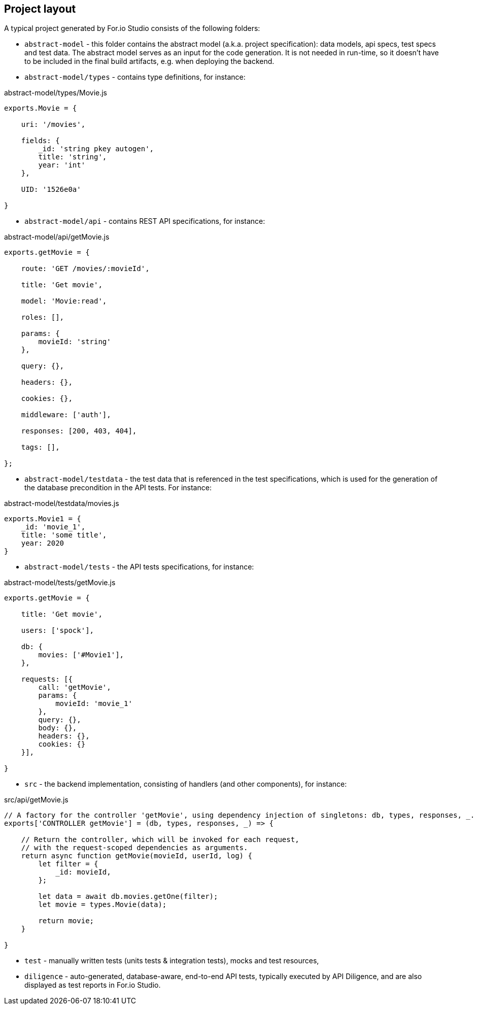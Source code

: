 ## Project layout

A typical project generated by For.io Studio consists of the following folders:

 - `abstract-model` - this folder contains the abstract model (a.k.a. project specification): data models, api specs, test specs and test data. The abstract model serves as an input for the code generation. It is not needed in run-time, so it doesn't have to be included in the final build artifacts, e.g. when deploying the backend.

 - `abstract-model/types` - contains type definitions, for instance:

.abstract-model/types/Movie.js
[source,javascript]
----
exports.Movie = {

    uri: '/movies',

    fields: {
        _id: 'string pkey autogen',
        title: 'string',
        year: 'int'
    },

    UID: '1526e0a'

}
----

 - `abstract-model/api` - contains REST API specifications, for instance:

.abstract-model/api/getMovie.js
[source,javascript]
----
exports.getMovie = {

    route: 'GET /movies/:movieId',

    title: 'Get movie',

    model: 'Movie:read',

    roles: [],

    params: {
        movieId: 'string'
    },

    query: {},

    headers: {},

    cookies: {},

    middleware: ['auth'],

    responses: [200, 403, 404],

    tags: [],

};
----

 - `abstract-model/testdata` - the test data that is referenced in the test specifications, which is used for the generation of the database precondition in the API tests. For instance:

.abstract-model/testdata/movies.js
[source,javascript]
----
exports.Movie1 = {
    _id: 'movie_1',
    title: 'some title',
    year: 2020
}
----

- `abstract-model/tests` - the API tests specifications, for instance:

.abstract-model/tests/getMovie.js
[source,javascript]
----
exports.getMovie = {

    title: 'Get movie',

    users: ['spock'],

    db: {
        movies: ['#Movie1'],
    },

    requests: [{
        call: 'getMovie',
        params: {
            movieId: 'movie_1'
        },
        query: {},
        body: {},
        headers: {},
        cookies: {}
    }],

}
----

 - `src` - the backend implementation, consisting of handlers (and other components), for instance:

.src/api/getMovie.js
[source,javascript]
----
// A factory for the controller 'getMovie', using dependency injection of singletons: db, types, responses, _.
exports['CONTROLLER getMovie'] = (db, types, responses, _) => {

    // Return the controller, which will be invoked for each request,
    // with the request-scoped dependencies as arguments.
    return async function getMovie(movieId, userId, log) {
        let filter = {
            _id: movieId,
        };

        let data = await db.movies.getOne(filter);
        let movie = types.Movie(data);

        return movie;
    }

}
----

 - `test` - manually written tests (units tests & integration tests), mocks and test resources,

 - `diligence` - auto-generated, database-aware, end-to-end API tests, typically executed by API Diligence, and are also displayed as test reports in For.io Studio.
 